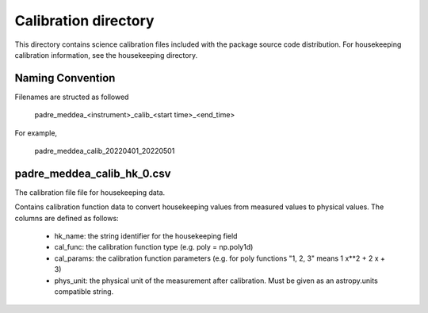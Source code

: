 Calibration directory
=====================

This directory contains science calibration files included with the package source code distribution.
For housekeeping calibration information, see the housekeeping directory.

Naming Convention
-----------------
Filenames are structed as followed

  padre_meddea_<instrument>_calib_<start time>_<end_time>

For example,

  padre_meddea_calib_20220401_20220501


padre_meddea_calib_hk_0.csv
---------------------------
The calibration file file for housekeeping data.

Contains calibration function data to convert housekeeping values from measured values to physical values.
The columns are defined as follows:
  * hk_name: the string identifier for the housekeeping field
  * cal_func: the calibration function type (e.g. poly = np.poly1d)
  * cal_params: the calibration function parameters (e.g. for poly functions "1, 2, 3" means 1 x**2 + 2 x + 3)
  * phys_unit: the physical unit of the measurement after calibration. Must be given as an astropy.units compatible string.

